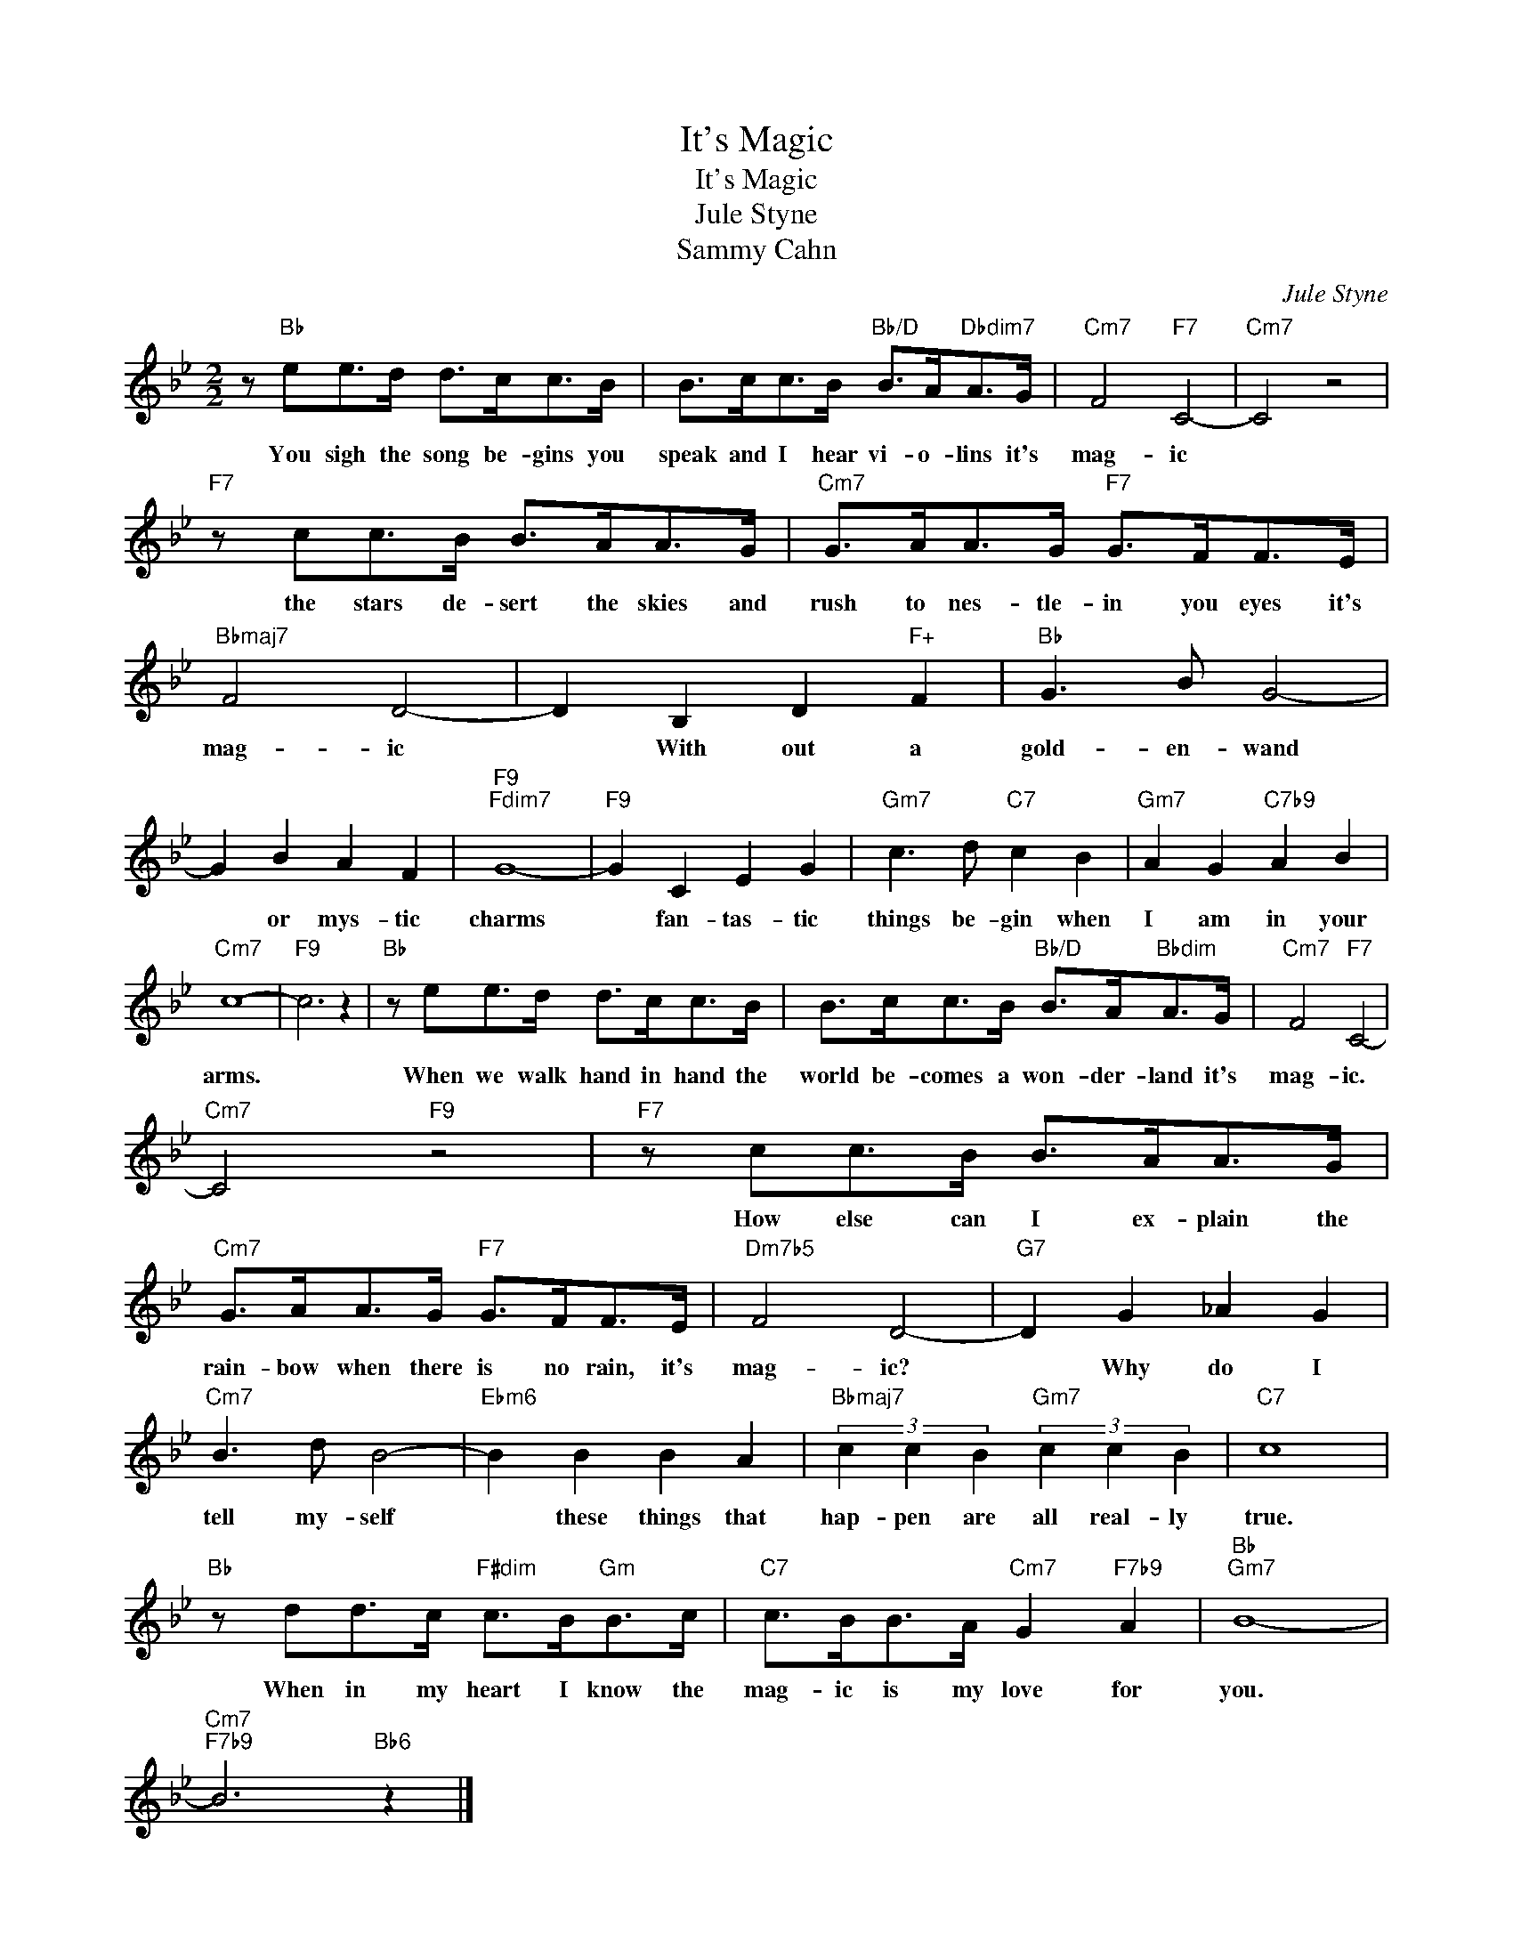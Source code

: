 X:1
T:It's Magic
T:It's Magic
T:Jule Styne
T:Sammy Cahn
C:Jule Styne
Z:All Rights Reserved
L:1/8
M:2/2
K:Bb
V:1 treble 
%%MIDI program 4
V:1
 z"Bb" ee>d d>cc>B | B>cc>B"Bb/D" B>A"Dbdim7"A>G |"Cm7" F4"F7" C4- |"Cm7" C4 z4 | %4
w: You sigh the song be- gins you|speak and I hear vi- o- lins it's|mag- ic||
"F7" z cc>B B>AA>G |"Cm7" G>AA>G"F7" G>FF>E |"Bbmaj7" F4 D4- | D2 B,2 D2"F+" F2 |"Bb" G3 B G4- | %9
w: the stars de- sert the skies and|rush to nes- tle- in you eyes it's|mag- ic|* With out a|gold- en- wand|
 G2 B2 A2 F2 |"F9""Fdim7" G8- |"F9" G2 C2 E2 G2 |"Gm7" c3 d"C7" c2 B2 |"Gm7" A2 G2"C7b9" A2 B2 | %14
w: * or mys- tic|charms|* fan- tas- tic|things be- gin when|I am in your|
"Cm7" c8- |"F9" c6 z2 |"Bb" z ee>d d>cc>B | B>cc>B"Bb/D" B>A"Bbdim"A>G |"Cm7" F4"F7" C4- | %19
w: arms.||When we walk hand in hand the|world be- comes a won- der- land it's|mag- ic.|
"Cm7" C4"F9" z4 |"F7" z cc>B B>AA>G |"Cm7" G>AA>G"F7" G>FF>E |"Dm7b5" F4 D4- |"G7" D2 G2 _A2 G2 | %24
w: |How else can I ex- plain the|rain- bow when there is no rain, it's|mag- ic?|* Why do I|
"Cm7" B3 d B4- |"Ebm6" B2 B2 B2 A2 |"Bbmaj7" (3c2 c2 B2"Gm7" (3c2 c2 B2 |"C7" c8 | %28
w: tell my- self|* these things that|hap- pen are all real- ly|true.|
"Bb" z dd>c"F#dim" c>B"Gm"B>c |"C7" c>BB>A"Cm7" G2"F7b9" A2 |"Bb""Gm7" B8- | %31
w: When in my heart I know the|mag- ic is my love for|you.|
"Cm7""F7b9" B6"Bb6" z2 |] %32
w: |

